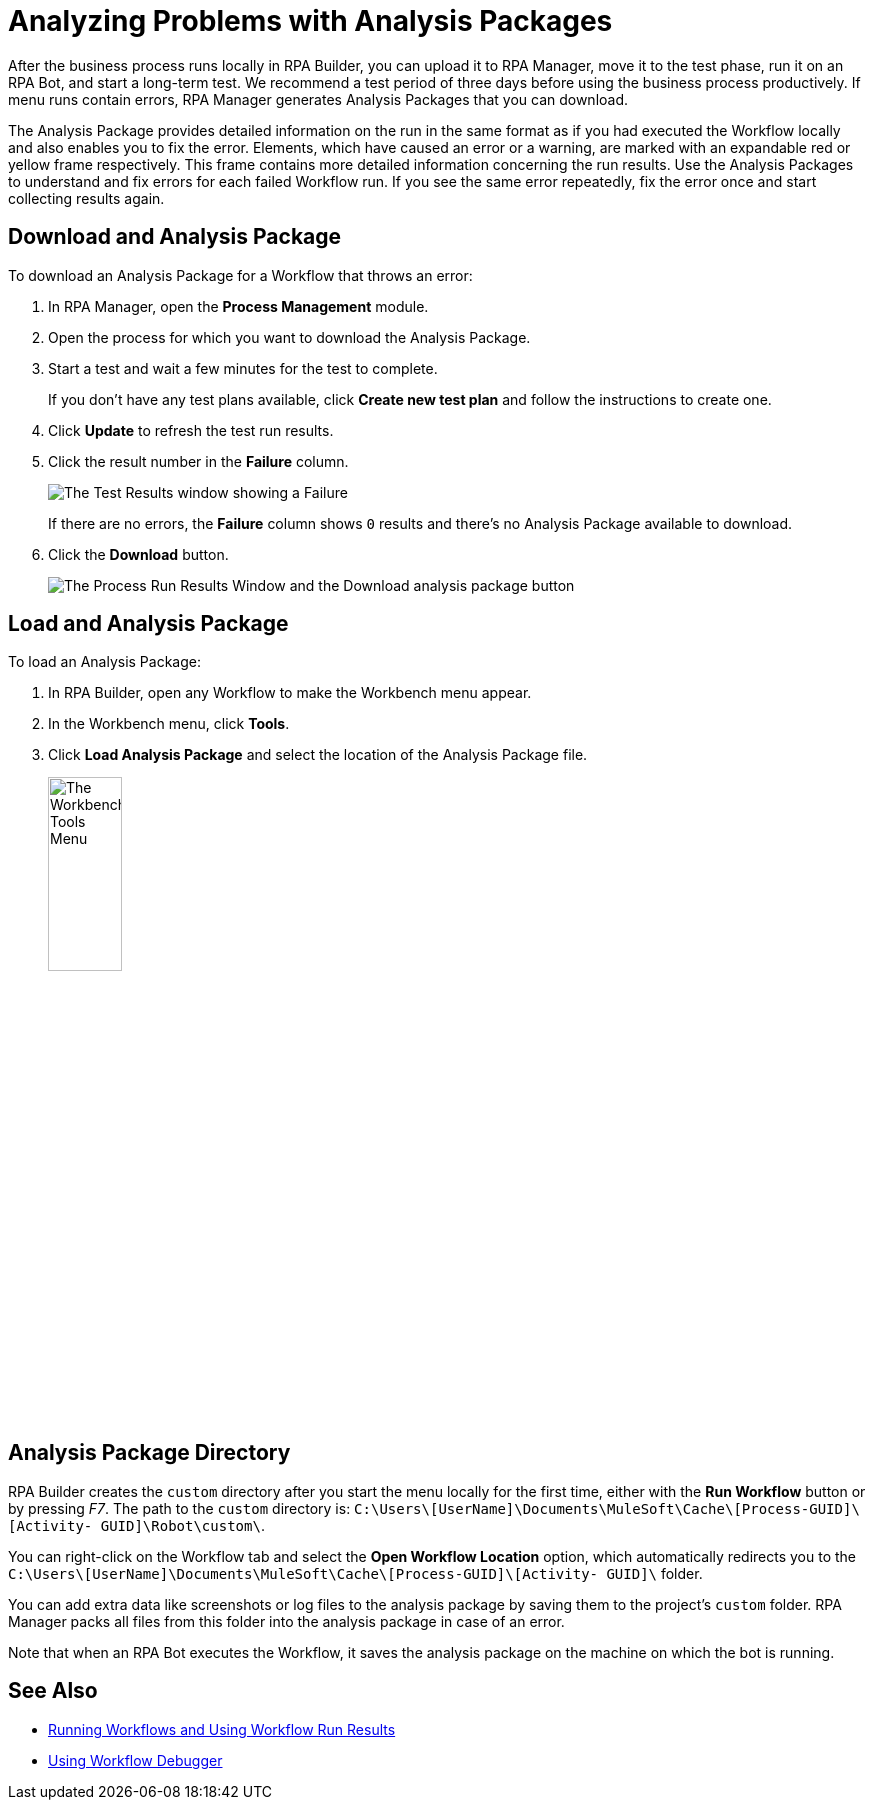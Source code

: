 = Analyzing Problems with Analysis Packages

After the business process runs locally in RPA Builder, you can upload it to RPA Manager, move it to the test phase, run it on an RPA Bot, and start a long-term test. We recommend a test period of three days before using the business process productively. If menu runs contain errors, RPA Manager generates Analysis Packages that you can download.

The Analysis Package provides detailed information on the run in the same format as if you had executed the Workflow locally and also enables you to fix the error. Elements, which have caused an error or a warning, are marked with an expandable red or yellow frame respectively. This frame contains more detailed information concerning the run results. Use the Analysis Packages to understand and fix errors for each failed Workflow run. If you see the same error repeatedly, fix the error once and start collecting results again.

== Download and Analysis Package

To download an Analysis Package for a Workflow that throws an error:

. In RPA Manager, open the *Process Management* module.
. Open the process for which you want to download the Analysis Package.
. Start a test and wait a few minutes for the test to complete.
+
If you don't have any test plans available, click *Create new test plan* and follow the instructions to create one.
. Click *Update* to refresh the test run results.
. Click the result number in the *Failure* column.
+
image:test-plan-error.png[The Test Results window showing a Failure]
+
If there are no errors, the *Failure* column shows `0` results and there's no Analysis Package available to download.
. Click the *Download* button.
+
image:download-analysis-package.png[The Process Run Results Window and the Download analysis package button]

== Load and Analysis Package

To load an Analysis Package:

. In RPA Builder, open any Workflow to make the Workbench menu appear.
. In the Workbench menu, click *Tools*.
. Click *Load Analysis Package* and select the location of the Analysis Package file.
+
image:workbench-tools-menu.png[The Workbench Tools Menu, 30%, 30%]

== Analysis Package Directory

RPA Builder creates the `custom` directory after you start the menu locally for the first time, either with the *Run Workflow* button or by pressing _F7_. The path to the `custom` directory is: `C:\Users\[UserName]\Documents\MuleSoft\Cache\[Process-GUID]\[Activity- GUID]\Robot\custom\`.

You can right-click on the Workflow tab and select the *Open Workflow Location* option, which automatically redirects you to the `C:\Users\[UserName]\Documents\MuleSoft\Cache\[Process-GUID]\[Activity- GUID]\` folder.

You can add extra data like screenshots or log files to the analysis package by saving them to the project’s `custom` folder. RPA Manager packs all files from this folder into the analysis package in case of an error.

Note that when an RPA Bot executes the Workflow, it saves the analysis package on the machine on which the bot is running.

== See Also

* xref:running-workflows-and-using-workflow-run-results.adoc[Running Workflows and Using Workflow Run Results]
* xref:using-workflow-debugger.adoc[Using Workflow Debugger]

